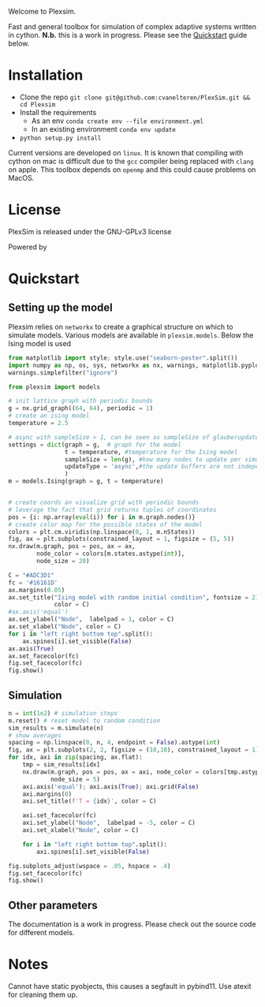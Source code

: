 #+options: num:nil
Welcome to Plexsim.

Fast and general toolbox for simulation of complex adaptive systems written in cython.
*N.b.* this is a work in progress. Please see the [[#quickstart][Quickstart]] guide below.

#+attr_html: :alt  :align center :class img
[[file:./banner/new_banner.gif]]

* Installation
- Clone the repo ~git clone git@github.com:cvanelteren/PlexSim.git && cd Plexsim~
- Install the requirements
  - As an env ~conda create env --file environment.yml~
  - In an existing environment ~conda env update~
- ~python setup.py install~
  
Current  versions are  developed on  ~linux~. It  is known  that compiling  with
cython on mac is  difficult due to the ~gcc~ compiler  being replaced with ~clang~
on apple. This toolbox depends on ~openmp~ and this could cause problems on 
MacOS. 
* License
PlexSim is released under the GNU-GPLv3 license

Powered by
#+attr_html: :alt  :align right :class img
[[file:./banner/cython_logo.svg]]

* Quickstart  
:properties:
:custom_id: quickstart
:end:
** Setting up the model
Plexsim  relies on  ~networkx~ to  create a  graphical  structure  on which  to
simulate models.  Various models  are available  in ~plexsim.models~.  Below the
Ising model is used
#+begin_src python  :file banner/ising_example.png
from matplotlib import style; style.use("seaborn-poster".split())
import numpy as np, os, sys, networkx as nx, warnings, matplotlib.pyplot as plt
warnings.simplefilter("ignore")

from plexsim import models

# init lattice graph with periodic bounds
g = nx.grid_graph((64, 64), periodic = 1)
# create an ising model
temperature = 2.5

# async with sampleSize > 1, can be seen as sampleSize of glauberupdates in 1 simulation step
settings = dict(graph = g,  # graph for the model
                t = temperature, #temperature for the Ising model
                sampleSize = len(g), #how many nodes to update per simulation step (default)
                updateType = 'async',#the update buffers are not independent, use sync for dependency(default)
                )
m = models.Ising(graph = g, t = temperature)


# create coords an visualize grid with periodic bounds
# leverage the fact that grid returns tuples of coordinates
pos = {i: np.array(eval(i)) for i in m.graph.nodes()}
# create color map for the possible states of the model
colors = plt.cm.viridis(np.linspace(0, 1, m.nStates))
fig, ax = plt.subplots(constrained_layout = 1, figsize = (5, 5))
nx.draw(m.graph, pos = pos, ax = ax,
        node_color = colors[m.states.astype(int)],
        node_size = 20)

C = "#ADC3D1"
fc = '#16161D'
ax.margins(0.05)
ax.set_title("Ising model with random initial condition", fontsize = 21,
             color = C)
#ax.axis('equal')
ax.set_ylabel("Node",  labelpad = 1, color = C)
ax.set_xlabel("Node", color = C)
for i in "left right bottom top".split():
    ax.spines[i].set_visible(False)
ax.axis(True)
ax.set_facecolor(fc)
fig.set_facecolor(fc)
fig.show()
#+end_src

#+RESULTS:
: None

#+attr_html: :alt  :align center :class img
[[file:./banner/ising_example.png]]

** Simulation 
#+begin_src python  :file banner/ising_time_example.png
n = int(1e2) # simulation steps
m.reset() # reset model to random condition
sim_results = m.simulate(n)
# show averages
spacing = np.linspace(0, n, 4, endpoint = False).astype(int)
fig, ax = plt.subplots(2, 2, figsize = (10,10), constrained_layout = 1)
for idx, axi in zip(spacing, ax.flat):
    tmp = sim_results[idx]
    nx.draw(m.graph, pos = pos, ax = axi, node_color = colors[tmp.astype(int)],
            node_size = 5)
    axi.axis('equal'); axi.axis(True); axi.grid(False)
    axi.margins(0)
    axi.set_title(f'T = {idx}', color = C)
    
    axi.set_facecolor(fc)
    axi.set_ylabel("Node",  labelpad = -5, color = C)
    axi.set_xlabel("Node", color = C)
    
    for i in "left right bottom top".split():
        axi.spines[i].set_visible(False)
    
fig.subplots_adjust(wspace = .05, hspace = .4)
fig.set_facecolor(fc)
fig.show()
#+end_src

#+RESULTS:


#+attr_html: :alt  :align center :class img
[[file:./banner/ising_time_example.png]]

** Other parameters
The documentation is  a work in progress.  Please check out the  source code for
different models.
* Notes
Cannot have static pyobjects, this causes a segfault in pybind11. 
Use atexit for cleaning them up.


